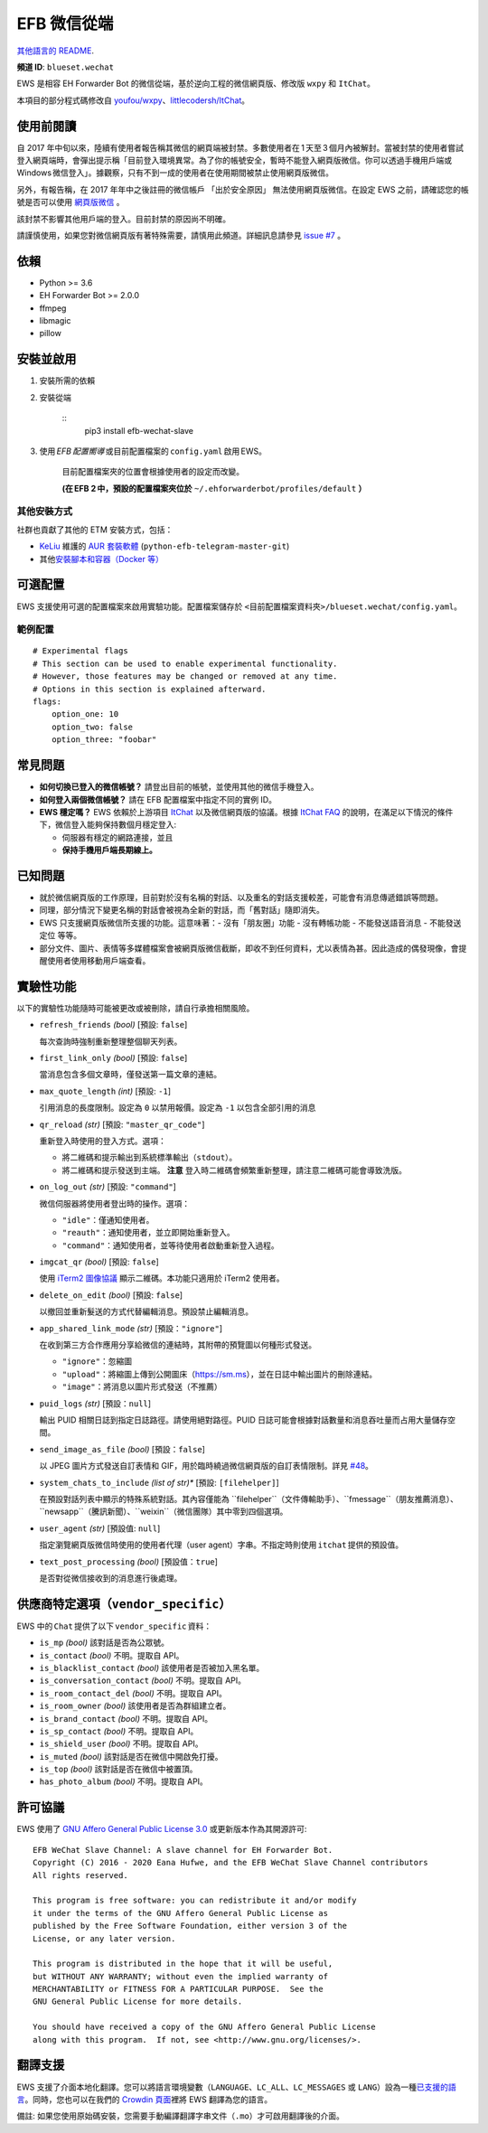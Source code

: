 
EFB 微信從端
************

.. image:: https://img.shields.io/pypi/v/efb-wechat-slave.svg
   :target: https://pypi.org/project/efb-wechat-slave/
   :alt: PyPI release

.. image:: https://github.com/ehForwarderBot/efb-wechat-slave/workflows/Tests/badge.svg
   :target: https://github.com/ehForwarderBot/efb-wechat-slave/actions
   :alt: Tests status

.. image:: https://pepy.tech/badge/efb-wechat-slave/month
   :target: https://pepy.tech/project/efb-wechat-slave
   :alt: Downloads per month

.. image:: https://d322cqt584bo4o.cloudfront.net/ehforwarderbot/localized.svg
   :target: https://crowdin.com/project/ehforwarderbot/
   :alt: Translate this project

.. image:: https://github.com/ehForwarderBot/efb-wechat-slave/raw/master/banner.png
   :alt: Banner

.. image:: https://i.imgur.com/dCZfh14.png
   :alt: This project proudly supports #SayNoToWeChat campaign.

`其他語言的 README <.>`_.

**頻道 ID**: ``blueset.wechat``

EWS 是相容 EH Forwarder Bot 的微信從端，基於逆向工程的微信網頁版、修改版 ``wxpy`` 和 ``ItChat``。

本項目的部分程式碼修改自 `youfou/wxpy
<https://github.com/youfou/wxpy>`_、`littlecodersh/ItChat
<https://github.com/littlecodersh/ItChat/>`_。


使用前閱讀
==========

自 2017
年中旬以來，陸續有使用者報告稱其微信的網頁端被封禁。多數使用者在 1 天至 3 個月內被解封。當被封禁的使用者嘗試登入網頁端時，會彈出提示稱「目前登入環境異常。為了你的帳號安全，暫時不能登入網頁版微信。你可以透過手機用戶端或 Windows 微信登入」。據觀察，只有不到一成的使用者在使用期間被禁止使用網頁版微信。

另外，有報告稱，在 2017 年年中之後註冊的微信帳戶 「出於安全原因」 無法使用網頁版微信。在設定 EWS
之前，請確認您的帳號是否可以使用 `網頁版微信 <https://web.wechat.com/>`_ 。

該封禁不影響其他用戶端的登入。目前封禁的原因尚不明確。

請謹慎使用，如果您對微信網頁版有著特殊需要，請慎用此頻道。詳細訊息請參見 `issue #7
<https://github.com/ehForwarderBot/efb-wechat-slave/issues/7>`_ 。


依賴
====

* Python >= 3.6

* EH Forwarder Bot >= 2.0.0

* ffmpeg

* libmagic

* pillow


安裝並啟用
==========

1. 安裝所需的依賴

2. 安裝從端

    ::
       pip3 install efb-wechat-slave

3. 使用 *EFB 配置嚮導* 或目前配置檔案的 ``config.yaml`` 啟用 EWS。

    目前配置檔案夾的位置會根據使用者的設定而改變。

    **(在 EFB 2 中，預設的配置檔案夾位於** ``~/.ehforwarderbot/profiles/default``
    **）**


其他安裝方式
------------

社群也貢獻了其他的 ETM 安裝方式，包括：

* `KeLiu <https://github.com/specter119>`_ 維護的 `AUR 套裝軟體
  <https://aur.archlinux.org/packages/python-efb-telegram-master-git>`_
  (``python-efb-telegram-master-git``)

* 其他\ `安裝腳本和容器（Docker 等）
  <https://efb-modules.1a23.studio#scripts-and-containers-eg-docker>`_


可選配置
========

EWS 支援使用可選的配置檔案來啟用實驗功能。配置檔案儲存於 \
``<目前配置檔案資料夾>/blueset.wechat/config.yaml``。


範例配置
--------

::

   # Experimental flags
   # This section can be used to enable experimental functionality.
   # However, those features may be changed or removed at any time.
   # Options in this section is explained afterward.
   flags:
       option_one: 10
       option_two: false
       option_three: "foobar"


常見問題
========

* **如何切換已登入的微信帳號？** 請登出目前的帳號，並使用其他的微信手機登入。

* **如何登入兩個微信帳號？** 請在 EFB 配置檔案中指定不同的實例 ID。

* **EWS 穩定嗎？** EWS 依賴於上游項目 `ItChat
  <https://github.com/littlecodersh/ItChat>`_ 以及微信網頁版的協議。根據 `ItChat
  FAQ <https://itchat.readthedocs.io/zh/latest/FAQ/>`_
  的說明，在滿足以下情況的條件下，微信登入能夠保持數個月穩定登入:

  * 伺服器有穩定的網路連接，並且

  * **保持手機用戶端長期線上。**


已知問題
========

* 就於微信網頁版的工作原理，目前對於沒有名稱的對話、以及重名的對話支援較差，可能會有消息傳遞錯誤等問題。

* 同理，部分情況下變更名稱的對話會被視為全新的對話，而「舊對話」隨即消失。

* EWS 只支援網頁版微信所支援的功能。這意味著：- 沒有「朋友圈」功能 - 沒有轉帳功能 - 不能發送語音消息 - 不能發送定位 等等。

* 部分文件、圖片、表情等多媒體檔案會被網頁版微信截斷，即收不到任何資料，尤以表情為甚。因此造成的偶發現像，會提醒使用者使用移動用戶端查看。


實驗性功能
==========

以下的實驗性功能隨時可能被更改或被刪除，請自行承擔相關風險。

* ``refresh_friends`` *(bool)* [預設: ``false``]

  每次查詢時強制重新整理整個聊天列表。

* ``first_link_only`` *(bool)* [預設: ``false``]

  當消息包含多個文章時，僅發送第一篇文章的連結。

* ``max_quote_length`` *(int)* [預設: ``-1``]

  引用消息的長度限制。設定為 ``0`` 以禁用報價。設定為 ``-1`` 以包含全部引用的消息

* ``qr_reload`` *(str)* [預設: ``"master_qr_code"``]

  重新登入時使用的登入方式。選項：

  * 將二維碼和提示輸出到系統標準輸出（``stdout``）。

  * 將二維碼和提示發送到主端。 **注意** 登入時二維碼會頻繁重新整理，請注意二維碼可能會導致洗版。

* ``on_log_out`` *(str)* [預設: ``"command"``]

  微信伺服器將使用者登出時的操作。選項：

  * ``"idle"``：僅通知使用者。

  * ``"reauth"``：通知使用者，並立即開始重新登入。

  * ``"command"``：通知使用者，並等待使用者啟動重新登入過程。

* ``imgcat_qr`` *(bool)* [預設: ``false``]

  使用 `iTerm2 圖像協議 <https://www.iterm2.com/documentation-images.html>`_
  顯示二維碼。本功能只適用於 iTerm2 使用者。

* ``delete_on_edit`` *(bool)* [預設: ``false``]

  以撤回並重新髮送的方式代替編輯消息。預設禁止編輯消息。

* ``app_shared_link_mode`` *(str)* [預設：``"ignore"``]

  在收到第三方合作應用分享給微信的連結時，其附帶的預覽圖以何種形式發送。

  * ``"ignore"``：忽縮圖

  * ``"upload"``：將縮圖上傳到公開圖床（https://sm.ms），並在日誌中輸出圖片的刪除連結。

  * ``"image"``：將消息以圖片形式發送（不推薦）

* ``puid_logs`` *(str)* [預設：``null``]

  輸出 PUID 相關日誌到指定日誌路徑。請使用絕對路徑。PUID 日誌可能會根據對話數量和消息吞吐量而占用大量儲存空間。

* ``send_image_as_file`` *(bool)* [預設：``false``]

  以 JPEG 圖片方式發送自訂表情和 GIF，用於臨時繞過微信網頁版的自訂表情限制。詳見 `#48
  <https://ews.1a23.studio/issues/48>`_。

* ``system_chats_to_include`` *(list of str)** [預設: ``[filehelper]``]

  在預設對話列表中顯示的特殊系統對話。其內容僅能為
  ``filehelper``（文件傳輸助手）、``fmessage``（朋友推薦消息）、``newsapp``（騰訊新聞）、``weixin``（微信團隊）其中零到四個選項。

* ``user_agent`` *(str)* [預設值: ``null``]

  指定瀏覽網頁版微信時使用的使用者代理（user agent）字串。不指定時則使用 ``itchat`` 提供的預設值。

* ``text_post_processing`` *(bool)* [預設值：``true``]

  是否對從微信接收到的消息進行後處理。


供應商特定選項（``vendor_specific``）
=====================================

EWS 中的 ``Chat`` 提供了以下 ``vendor_specific`` 資料：

* ``is_mp`` *(bool)* 該對話是否為公眾號。

* ``is_contact`` *(bool)* 不明。提取自 API。

* ``is_blacklist_contact`` *(bool)* 該使用者是否被加入黑名單。

* ``is_conversation_contact`` *(bool)* 不明。提取自 API。

* ``is_room_contact_del`` *(bool)* 不明。提取自 API。

* ``is_room_owner`` *(bool)* 該使用者是否為群組建立者。

* ``is_brand_contact`` *(bool)* 不明。提取自 API。

* ``is_sp_contact`` *(bool)* 不明。提取自 API。

* ``is_shield_user`` *(bool)* 不明。提取自 API。

* ``is_muted`` *(bool)* 該對話是否在微信中開啟免打擾。

* ``is_top`` *(bool)* 該對話是否在微信中被置頂。

* ``has_photo_album`` *(bool)* 不明。提取自 API。


許可協議
========

EWS 使用了 `GNU Affero General Public License 3.0
<https://www.gnu.org/licenses/agpl-3.0.txt>`_ 或更新版本作為其開源許可:

::

   EFB WeChat Slave Channel: A slave channel for EH Forwarder Bot.
   Copyright (C) 2016 - 2020 Eana Hufwe, and the EFB WeChat Slave Channel contributors
   All rights reserved.

   This program is free software: you can redistribute it and/or modify
   it under the terms of the GNU Affero General Public License as
   published by the Free Software Foundation, either version 3 of the
   License, or any later version.

   This program is distributed in the hope that it will be useful,
   but WITHOUT ANY WARRANTY; without even the implied warranty of
   MERCHANTABILITY or FITNESS FOR A PARTICULAR PURPOSE.  See the
   GNU General Public License for more details.

   You should have received a copy of the GNU Affero General Public License
   along with this program.  If not, see <http://www.gnu.org/licenses/>.


翻譯支援
========

EWS 支援了介面本地化翻譯。您可以將語言環境變數（``LANGUAGE``、``LC_ALL``、``LC_MESSAGES`` 或
``LANG``）設為一種\ `已支援的語言
<https://crowdin.com/project/ehforwarderbot/>`_。同時，您也可以在我們的 `Crowdin
頁面 <https://crowdin.com/project/ehforwarderbot/>`_\ 裡將 EWS 翻譯為您的語言。

備註: 如果您使用原始碼安裝，您需要手動編譯翻譯字串文件（``.mo``）才可啟用翻譯後的介面。
